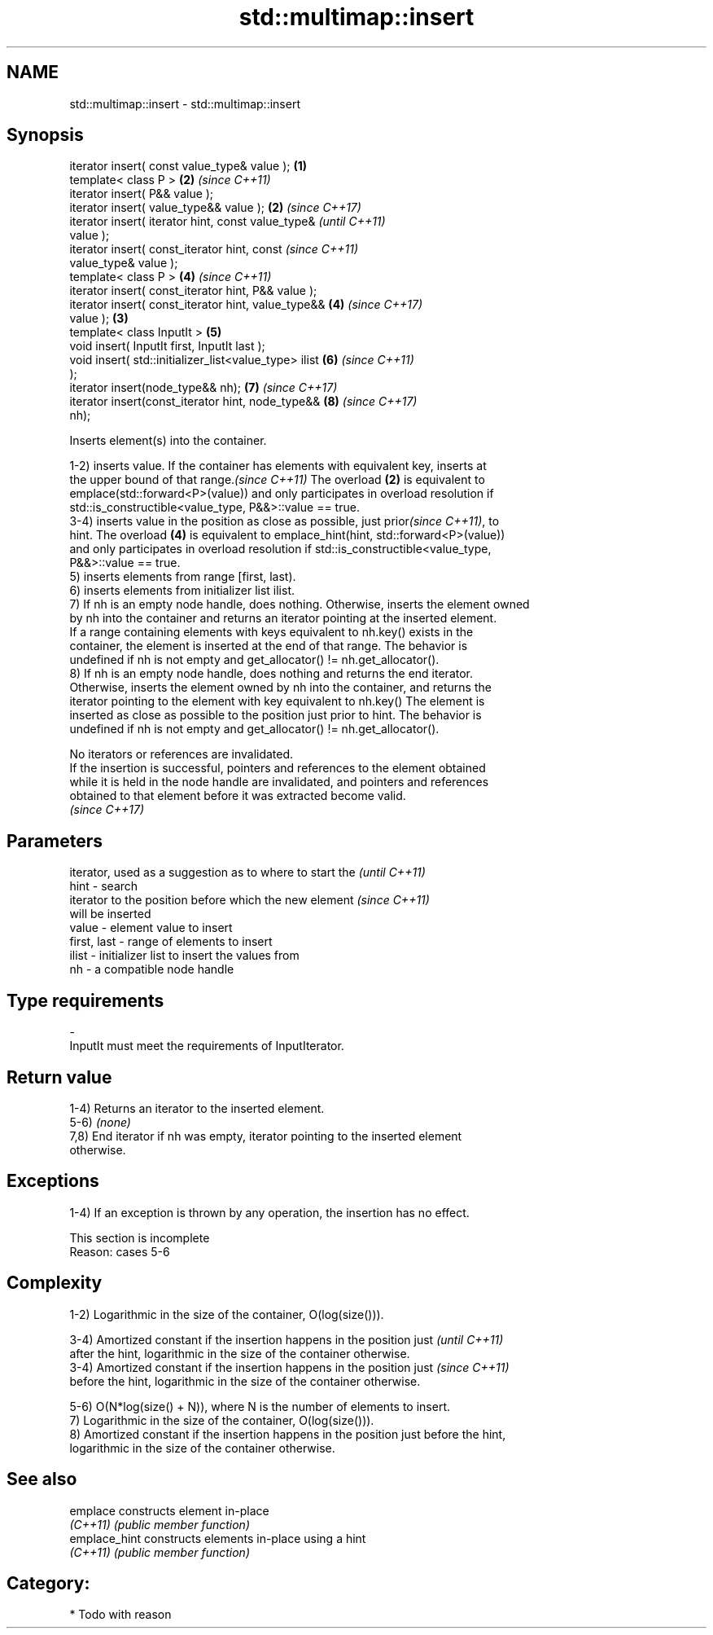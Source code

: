 .TH std::multimap::insert 3 "2017.04.02" "http://cppreference.com" "C++ Standard Libary"
.SH NAME
std::multimap::insert \- std::multimap::insert

.SH Synopsis
   iterator insert( const value_type& value );          \fB(1)\fP
   template< class P >                                  \fB(2)\fP \fI(since C++11)\fP
   iterator insert( P&& value );
   iterator insert( value_type&& value );               \fB(2)\fP \fI(since C++17)\fP
   iterator insert( iterator hint, const value_type&                      \fI(until C++11)\fP
   value );
   iterator insert( const_iterator hint, const                            \fI(since C++11)\fP
   value_type& value );
   template< class P >                                      \fB(4)\fP           \fI(since C++11)\fP
   iterator insert( const_iterator hint, P&& value );
   iterator insert( const_iterator hint, value_type&&       \fB(4)\fP           \fI(since C++17)\fP
   value );                                             \fB(3)\fP
   template< class InputIt >                                \fB(5)\fP
   void insert( InputIt first, InputIt last );
   void insert( std::initializer_list<value_type> ilist     \fB(6)\fP           \fI(since C++11)\fP
   );
   iterator insert(node_type&& nh);                         \fB(7)\fP           \fI(since C++17)\fP
   iterator insert(const_iterator hint, node_type&&         \fB(8)\fP           \fI(since C++17)\fP
   nh);

   Inserts element(s) into the container.

   1-2) inserts value. If the container has elements with equivalent key, inserts at
   the upper bound of that range.\fI(since C++11)\fP The overload \fB(2)\fP is equivalent to
   emplace(std::forward<P>(value)) and only participates in overload resolution if
   std::is_constructible<value_type, P&&>::value == true.
   3-4) inserts value in the position as close as possible, just prior\fI(since C++11)\fP, to
   hint. The overload \fB(4)\fP is equivalent to emplace_hint(hint, std::forward<P>(value))
   and only participates in overload resolution if std::is_constructible<value_type,
   P&&>::value == true.
   5) inserts elements from range [first, last).
   6) inserts elements from initializer list ilist.
   7) If nh is an empty node handle, does nothing. Otherwise, inserts the element owned
   by nh into the container and returns an iterator pointing at the inserted element.
   If a range containing elements with keys equivalent to nh.key() exists in the
   container, the element is inserted at the end of that range. The behavior is
   undefined if nh is not empty and get_allocator() != nh.get_allocator().
   8) If nh is an empty node handle, does nothing and returns the end iterator.
   Otherwise, inserts the element owned by nh into the container, and returns the
   iterator pointing to the element with key equivalent to nh.key() The element is
   inserted as close as possible to the position just prior to hint. The behavior is
   undefined if nh is not empty and get_allocator() != nh.get_allocator().

   No iterators or references are invalidated.
   If the insertion is successful, pointers and references to the element obtained
   while it is held in the node handle are invalidated, and pointers and references
   obtained to that element before it was extracted become valid.
   \fI(since C++17)\fP

.SH Parameters

                 iterator, used as a suggestion as to where to start the  \fI(until C++11)\fP
   hint        - search
                 iterator to the position before which the new element    \fI(since C++11)\fP
                 will be inserted
   value       - element value to insert
   first, last - range of elements to insert
   ilist       - initializer list to insert the values from
   nh          - a compatible node handle
.SH Type requirements
   -
   InputIt must meet the requirements of InputIterator.

.SH Return value

   1-4) Returns an iterator to the inserted element.
   5-6) \fI(none)\fP
   7,8) End iterator if nh was empty, iterator pointing to the inserted element
   otherwise.

.SH Exceptions

   1-4) If an exception is thrown by any operation, the insertion has no effect.

    This section is incomplete
    Reason: cases 5-6

.SH Complexity

   1-2) Logarithmic in the size of the container, O(log(size())).

   3-4) Amortized constant if the insertion happens in the position just  \fI(until C++11)\fP
   after the hint, logarithmic in the size of the container otherwise.
   3-4) Amortized constant if the insertion happens in the position just  \fI(since C++11)\fP
   before the hint, logarithmic in the size of the container otherwise.

   5-6) O(N*log(size() + N)), where N is the number of elements to insert.
   7) Logarithmic in the size of the container, O(log(size())).
   8) Amortized constant if the insertion happens in the position just before the hint,
   logarithmic in the size of the container otherwise.

.SH See also

   emplace      constructs element in-place
   \fI(C++11)\fP      \fI(public member function)\fP 
   emplace_hint constructs elements in-place using a hint
   \fI(C++11)\fP      \fI(public member function)\fP 

.SH Category:

     * Todo with reason
